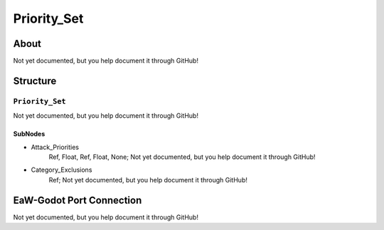 ##########################################
Priority_Set
##########################################


About
*****
Not yet documented, but you help document it through GitHub!


Structure
*********
``Priority_Set``
----------------
Not yet documented, but you help document it through GitHub!

SubNodes
^^^^^^^^
- Attack_Priorities
	Ref, Float, Ref, Float, None; Not yet documented, but you help document it through GitHub!


- Category_Exclusions
	Ref; Not yet documented, but you help document it through GitHub!







EaW-Godot Port Connection
*************************
Not yet documented, but you help document it through GitHub!

